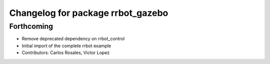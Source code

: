 ^^^^^^^^^^^^^^^^^^^^^^^^^^^^^^^^^^
Changelog for package rrbot_gazebo
^^^^^^^^^^^^^^^^^^^^^^^^^^^^^^^^^^

Forthcoming
-----------
* Remove deprecated dependency on rrbot_control
* Initial import of the complete rrbot example
* Contributors: Carlos Rosales, Victor Lopez
